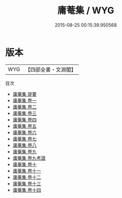 #+TITLE: 庸菴集 / WYG
#+DATE: 2015-08-25 00:15:39.950568
* 版本
 |       WYG|【四部全書・文淵閣】|
目次
 - [[file:KR4d0591_000.txt::000-1a][庸菴集 提要]]
 - [[file:KR4d0591_001.txt::001-1a][庸菴集 卷一]]
 - [[file:KR4d0591_002.txt::002-1a][庸菴集 卷二]]
 - [[file:KR4d0591_003.txt::003-1a][庸菴集 卷三]]
 - [[file:KR4d0591_004.txt::004-1a][庸菴集 卷四]]
 - [[file:KR4d0591_005.txt::005-1a][庸菴集 卷五]]
 - [[file:KR4d0591_006.txt::006-1a][庸菴集 卷六]]
 - [[file:KR4d0591_007.txt::007-1a][庸菴集 卷七]]
 - [[file:KR4d0591_008.txt::008-1a][庸菴集 卷八]]
 - [[file:KR4d0591_009.txt::009-1a][庸菴集 卷九]]
 - [[file:KR4d0591_009.txt::009-14a][庸菴集 卷九考證]]
 - [[file:KR4d0591_010.txt::010-1a][庸菴集 卷十]]
 - [[file:KR4d0591_011.txt::011-1a][庸菴集 卷十一]]
 - [[file:KR4d0591_012.txt::012-1a][庸菴集 卷十二]]
 - [[file:KR4d0591_013.txt::013-1a][庸菴集 卷十三]]
 - [[file:KR4d0591_014.txt::014-1a][庸菴集 卷十四]]
